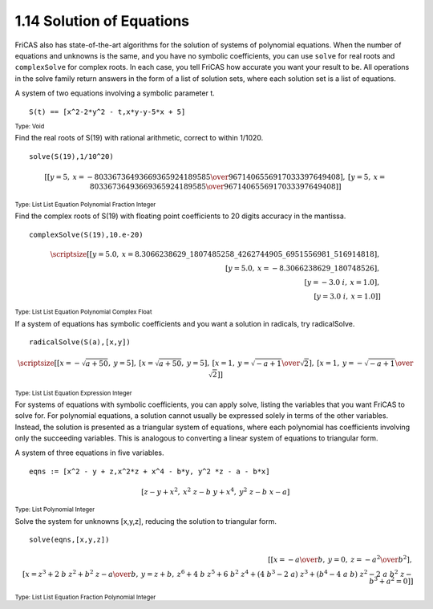 .. status: ok

1.14 Solution of Equations
--------------------------

FriCAS also has state-of-the-art algorithms for the solution of systems
of polynomial equations. When the number of equations and unknowns is
the same, and you have no symbolic coefficients, you can use ``solve`` for
real roots and ``complexSolve`` for complex roots. In each case, you tell
FriCAS how accurate you want your result to be. All operations in the
solve family return answers in the form of a list of solution sets,
where each solution set is a list of equations.

A system of two equations involving a symbolic parameter t.


.. spadInput
::

	S(t) == [x^2-2*y^2 - t,x*y-y-5*x + 5]

.. spadMathAnswer
.. spadType
:sub:`Type: Void`


Find the real roots of S(19) with rational arithmetic, correct to within
1/1020.


.. spadInput
::

	solve(S(19),1/10^20)


.. spadMathAnswer
.. spadMathOutput
.. math::

  \scriptstyle{
  \left[
  {\left[ {y=5}, \: {x=-{{80336736493669365924 189585} \over
  {96714065569170333976 49408}}}
  \right]},
  \: {\left[ {y=5}, \: {x={{80336736493669365924 189585} \over
  {96714065569170333976 49408}}}
  \right]}
  \right]}


   
.. spadType
:sub:`Type: List List Equation Polynomial Fraction Integer`



Find the complex roots of S(19) with floating point coefficients to 20
digits accuracy in the mantissa.


.. spadInput
::

	complexSolve(S(19),10.e-20)


.. spadMathAnswer
.. spadMathOutput
.. math::

  \scriptsize{
  \left[
  {\left[ {y={5.0}}, \:
  {x={8.3066238629\_1807485258\_4262744905\_6951556981\_516914818}}
  \right]}, \\\\
  \: {\left[ {y={5.0}}, \: {x=-{8.3066238629\_180748526}}
  \right]}, \\\\
  \: {\left[ {y=-{{3.0} \  i}}, \: {x={1.0}}
  \right]}, \\\\
  \: {\left[ {y={{3.0} \  i}}, \: {x={1.0}}
  \right]}
  \right]}


.. spadType
:sub:`Type: List List Equation Polynomial Complex Float`


If a system of equations has symbolic coefficients and you want a
solution in radicals, try radicalSolve.


.. spadInput
::

	radicalSolve(S(a),[x,y])


.. spadMathAnswer
.. spadMathOutput
.. math::

  \scriptsize{
  \left[
  {\left[ {x=-{\sqrt {{a+{50}}}}}, \: {y=5}
  \right]},
  \: {\left[ {x={\sqrt {{a+{50}}}}}, \: {y=5}
  \right]},
  \: {\left[ {x=1}, \: {y={{\sqrt {{-a+1}}} \over {\sqrt {2}}}}
  \right]},
  \: {\left[ {x=1}, \: {y=-{{\sqrt {{-a+1}}} \over {\sqrt {2}}}}
  \right]}
  \right]}

.. spadType
:sub:`Type: List List Equation Expression Integer`



For systems of equations with symbolic coefficients, you can apply
solve, listing the variables that you want FriCAS to solve for. For
polynomial equations, a solution cannot usually be expressed solely in
terms of the other variables. Instead, the solution is presented as a
triangular system of equations, where each polynomial has coefficients
involving only the succeeding variables. This is analogous to converting
a linear system of equations to triangular form.

A system of three equations in five variables.


.. spadInput
::

	eqns := [x^2 - y + z,x^2*z + x^4 - b*y, y^2 *z - a - b*x]


.. spadMathAnswer
.. spadMathOutput
.. math::

  \left[
  {z -y+{{x} ^ {2}}}, \: {{{{x} ^ {2}} \  z} -{b \  y}+{{x} ^ {4}}}, \:
  {{{{y} ^ {2}} \  z} -{b \  x} -a}
  \right]

.. spadType
:sub:`Type: List Polynomial Integer`



Solve the system for unknowns [x,y,z], reducing the solution to
triangular form.


.. spadInput
::

	solve(eqns,[x,y,z])


.. spadMathAnswer
.. spadMathOutput
.. math::

  \scriptstyle{
  \left[
  {\left[ {x=-{a \over b}}, \: {y=0}, \: {z=-{{{a} ^ {2}} \over {{b} ^
  {2}}}}
  \right]}, \\\\
  \: {\left[ {x={{{{z} ^ {3}}+{2 \  b \  {{z} ^ {2}}}+{{{b} ^ {2}} \  z}
  -a} \over b}}, \: {y={z+b}}, \: {{{{z} ^ {6}}+{4 \  b \  {{z} ^ {5}}}+{6
  \  {{b} ^ {2}} \  {{z} ^ {4}}}+{{\left( {4 \  {{b} ^ {3}}} -{2 \  a}
  \right)}
  \  {{z} ^ {3}}}+{{\left( {{b} ^ {4}} -{4 \  a \  b}
  \right)}
  \  {{z} ^ {2}}} -{2 \  a \  {{b} ^ {2}} \  z} -{{b} ^ {3}}+{{a} ^
  {2}}}=0}
  \right]}
  \right]}

.. spadType
:sub:`Type: List List Equation Fraction Polynomial Integer`

